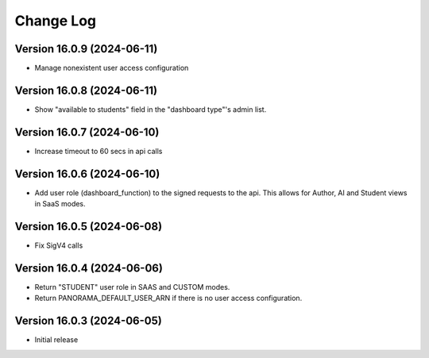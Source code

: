 Change Log
##########

..
   All enhancements and patches to panorama_openedx_backend will be documented
   in this file.  It adheres to the structure of https://keepachangelog.com/ ,
   but in reStructuredText instead of Markdown (for ease of incorporation into
   Sphinx documentation and the PyPI description).

   This project adheres to Semantic Versioning (https://semver.org/).

Version 16.0.9 (2024-06-11)
**********

* Manage nonexistent user access configuration

Version 16.0.8 (2024-06-11)
**********

* Show "available to students" field in the "dashboard type"'s admin list.

Version 16.0.7 (2024-06-10)
**********

* Increase timeout to 60 secs in api calls

Version 16.0.6 (2024-06-10)
**********

* Add user role (dashboard_function) to the signed requests to the api.
  This allows for Author, AI and Student views in SaaS modes.

Version 16.0.5 (2024-06-08)
**********

* Fix SigV4 calls

Version 16.0.4 (2024-06-06)
**********

* Return "STUDENT" user role in SAAS and CUSTOM modes.
* Return PANORAMA_DEFAULT_USER_ARN if there is no user access configuration.

Version 16.0.3 (2024-06-05)
**********

* Initial release
